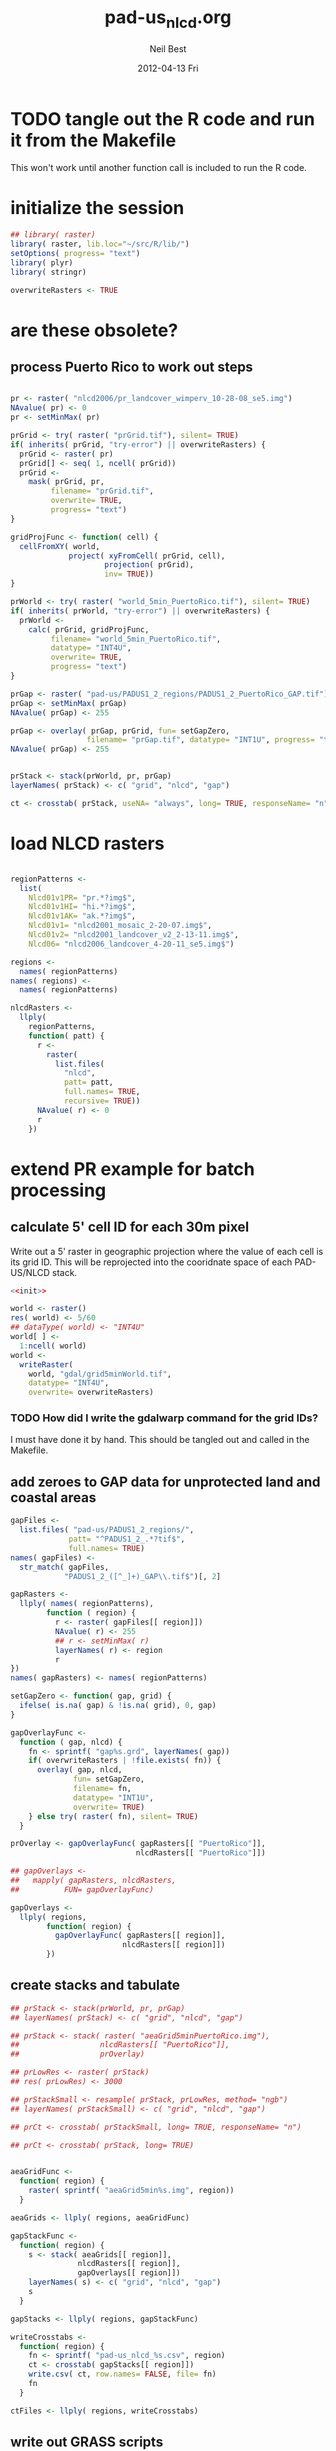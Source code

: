 #+TITLE:     pad-us_nlcd.org
#+AUTHOR:    Neil Best
#+EMAIL:     nbest@ci.uchicago.edu
#+DATE:      2012-04-13 Fri
#+DESCRIPTION:
#+KEYWORDS:
#+LANGUAGE:  en
#+OPTIONS:   H:3 num:t toc:t \n:nil @:t ::t |:t ^:t -:t f:t *:t <:t
#+OPTIONS:   TeX:t LaTeX:t skip:nil d:nil todo:t pri:nil tags:not-in-toc
#+INFOJS_OPT: view:nil toc:nil ltoc:t mouse:underline buttons:0 path:http://orgmode.org/org-info.js
#+EXPORT_SELECT_TAGS: export
#+EXPORT_EXCLUDE_TAGS: noexport
#+LINK_UP:   
#+LINK_HOME: 
#+XSLT:

#+PROPERTY: session *R*
#+PROPERTY: results silent

* TODO tangle out the R code and run it from the Makefile

This won't work until another function call is included to run the R code.


* initialize the session
#+NAME: init
#+BEGIN_SRC R :tangle no
  ## library( raster)
  library( raster, lib.loc="~/src/R/lib/")
  setOptions( progress= "text")
  library( plyr)
  library( stringr)
  
  overwriteRasters <- TRUE
#+END_SRC

* are these obsolete?
** process Puerto Rico to work out steps

#+NAME: grid
#+BEGIN_SRC R :tangle no :eval no
  
  pr <- raster( "nlcd2006/pr_landcover_wimperv_10-28-08_se5.img")
  NAvalue( pr) <- 0
  pr <- setMinMax( pr)
  
  prGrid <- try( raster( "prGrid.tif"), silent= TRUE)
  if( inherits( prGrid, "try-error") || overwriteRasters) {             
    prGrid <- raster( pr)
    prGrid[] <- seq( 1, ncell( prGrid))
    prGrid <-
      mask( prGrid, pr,
           filename= "prGrid.tif",
           overwrite= TRUE,
           progress= "text")
  }
  
  gridProjFunc <- function( cell) {
    cellFromXY( world,
               project( xyFromCell( prGrid, cell),
                       projection( prGrid),
                       inv= TRUE))
  }  
  
  prWorld <- try( raster( "world_5min_PuertoRico.tif"), silent= TRUE)
  if( inherits( prWorld, "try-error") || overwriteRasters) {             
    prWorld <-
      calc( prGrid, gridProjFunc,
           filename= "world_5min_PuertoRico.tif",
           datatype= "INT4U",
           overwrite= TRUE,
           progress= "text")
  }
  
  prGap <- raster( "pad-us/PADUS1_2_regions/PADUS1_2_PuertoRico_GAP.tif")
  prGap <- setMinMax( prGap)
  NAvalue( prGap) <- 255
    
  prGap <- overlay( prGap, prGrid, fun= setGapZero,
                   filename= "prGap.tif", datatype= "INT1U", progress= "text", overwrite= TRUE)
  NAvalue( prGap) <- 255
  
  
  prStack <- stack(prWorld, pr, prGap)
  layerNames( prStack) <- c( "grid", "nlcd", "gap")
  
  ct <- crosstab( prStack, useNA= "always", long= TRUE, responseName= "n", progress="text")
#+END_SRC

#+results:


* load NLCD rasters


#+BEGIN_SRC R 
  
  regionPatterns <-
    list(
      Nlcd01v1PR= "pr.*?img$",
      Nlcd01v1HI= "hi.*?img$",
      Nlcd01v1AK= "ak.*?img$",
      Nlcd01v1= "nlcd2001_mosaic_2-20-07.img$",
      Nlcd01v2= "nlcd2001_landcover_v2_2-13-11.img$",
      Nlcd06= "nlcd2006_landcover_4-20-11_se5.img$")
  
  regions <-
    names( regionPatterns)
  names( regions) <-
    names( regionPatterns)
          
  nlcdRasters <-
    llply(
      regionPatterns,
      function( patt) {
        r <-
          raster(
            list.files(
              "nlcd",
              patt= patt,
              full.names= TRUE,
              recursive= TRUE))
        NAvalue( r) <- 0
        r
      })
  
#+END_SRC

#+results:
   


* extend PR example for batch processing

** calculate 5' cell ID for each 30m pixel

Write out a 5' raster in geographic projection where the value of each
cell is its grid ID.  This will be reprojected into the cooridnate
space of each PAD-US/NLCD stack.

#+NAME: world  
#+BEGIN_SRC R :noweb yes :tangle tangle/grid5minWorld.R
  <<init>>
  
  world <- raster()
  res( world) <- 5/60
  ## dataType( world) <- "INT4U"
  world[ ] <-
    1:ncell( world)
  world <-
    writeRaster(
      world, "gdal/grid5minWorld.tif",
      datatype= "INT4U",
      overwrite= overwriteRasters)
#+END_SRC

*** TODO How did I write the gdalwarp command for the grid IDs?
I must have done it by hand.  This should be tangled out and called in
the Makefile.

** add zeroes to GAP data for unprotected land and coastal areas

#+BEGIN_SRC R :session *R:2*
  gapFiles <-
    list.files( "pad-us/PADUS1_2_regions/",
               patt= "^PADUS1_2_.*?tif$",
               full.names= TRUE)
  names( gapFiles) <-
    str_match( gapFiles,
              "PADUS1_2_([^_]+)_GAP\\.tif$")[, 2]
  
  gapRasters <-
    llply( names( regionPatterns),
          function ( region) {
            r <- raster( gapFiles[[ region]])
            NAvalue( r) <- 255
            ## r <- setMinMax( r)
            layerNames( r) <- region
            r
  })
  names( gapRasters) <- names( regionPatterns)
  
  setGapZero <- function( gap, grid) {
    ifelse( is.na( gap) & !is.na( grid), 0, gap)
  }

  gapOverlayFunc <-
    function ( gap, nlcd) {
      fn <- sprintf( "gap%s.grd", layerNames( gap))
      if( overwriteRasters | !file.exists( fn)) {
        overlay( gap, nlcd,
                fun= setGapZero,
                filename= fn,
                datatype= "INT1U",
                overwrite= TRUE)
      } else try( raster( fn), silent= TRUE)
    }
  
  prOverlay <- gapOverlayFunc( gapRasters[[ "PuertoRico"]],
                              nlcdRasters[[ "PuertoRico"]])
  
  ## gapOverlays <-
  ##   mapply( gapRasters, nlcdRasters,
  ##          FUN= gapOverlayFunc) 
  
  gapOverlays <-
    llply( regions,
          function( region) {
            gapOverlayFunc( gapRasters[[ region]],
                           nlcdRasters[[ region]])
          })
  
#+END_SRC

#+results:
   
** create stacks and tabulate

#+NAME: stacks
#+BEGIN_SRC R
  ## prStack <- stack(prWorld, pr, prGap)
  ## layerNames( prStack) <- c( "grid", "nlcd", "gap")
  
  ## prStack <- stack( raster( "aeaGrid5minPuertoRico.img"),
  ##                  nlcdRasters[[ "PuertoRico"]],
  ##                  prOverlay)
  
  ## prLowRes <- raster( prStack)
  ## res( prLowRes) <- 3000
  
  ## prStackSmall <- resample( prStack, prLowRes, method= "ngb")
  ## layerNames( prStackSmall) <- c( "grid", "nlcd", "gap")
  
  ## prCt <- crosstab( prStackSmall, long= TRUE, responseName= "n")
  
  ## prCt <- crosstab( prStack, long= TRUE)
  
  
  aeaGridFunc <-
    function( region) {
      raster( sprintf( "aeaGrid5min%s.img", region))
    }
    
  aeaGrids <- llply( regions, aeaGridFunc)
                    
  gapStackFunc <-
    function( region) {
      s <- stack( aeaGrids[[ region]],
                 nlcdRasters[[ region]],
                 gapOverlays[[ region]])
      layerNames( s) <- c( "grid", "nlcd", "gap")
      s
    }
                 
  gapStacks <- llply( regions, gapStackFunc)
          
  writeCrosstabs <-
    function( region) {
      fn <- sprintf( "pad-us_nlcd_%s.csv", region)
      ct <- crosstab( gapStacks[[ region]])
      write.csv( ct, row.names= FALSE, file= fn)
      fn
    }
  
  ctFiles <- llply( regions, writeCrosstabs)
#+END_SRC

#+results:

** write out GRASS scripts

#+NAME: grassPuertoRico
#+BEGIN_SRC sh
  ./create_location.sh aeaGrid5minPuertoRico.img PuertoRico grass
  g.rename rast=aeaGrid5minPuertoRico.img,grid_5min
  r.in.gdal input=nlcd2006/pr_landcover_wimperv_10-28-08_se5.img output=nlcd2006
  r.in.gdal input=pad-us/PADUS1_2_regions/PADUS1_2_PuertoRico_GAP.tif output=gap
  
  r.mapcalc MASK="if( nlcd2006 > 0, 1, null())"
  echo grid_5min,nlcd2006,gap,n > statsPuertoRico.csv
  r.stats -c input=grid_5min,nlcd2006,gap fs=, >> statsPuertoRico.csv
  r.mask -r
  echo grid_5min,n > gridPuertoRico.csv
  r.stats -c input=grid_5min fs=, >> gridPuertoRico.csv
  
#+END_SRC


*** grassCreate( REGION="Nlcd01v1PR")

#+NAME: grassCreate( REGION="Nlcd01v1PR")
#+BEGIN_SRC sh :session :noweb yes :results output code replace
  # echo ./create_location.sh aeaGrid5min${REGION}.img ${REGION} grass
  
  cat <<'EOF'
  # path to GRASS binaries and libraries:
  export GISBASE=/usr/lib/grass64
  export PATH=$PATH:$GISBASE/bin:$GISBASE/scripts
  export LD_LIBRARY_PATH=$LD_LIBRARY_PATH:$GISBASE/lib
  
  # use process ID (PID) as lock file number:
  export GIS_LOCK=$$
  
  # path to GRASS settings file
  export GISRC=./.grassrc6
  EOF
  
  cat <<EOF
  g.gisenv set=LOCATION_NAME=\$GIS_LOCK
  eval \$(g.gisenv)
  mkdir -p \$GISDBASE/\$GIS_LOCK
  g.mapset -c mapset=temp
  r.in.gdal in=aeaGrid5min${REGION}.img out=grid_5min location=${REGION}
  # g.gisenv set=LOCATION_NAME=${REGION}
  # g.gisenv set=MAPSET=PERMANENT
  g.mapset mapset=PERMANENT location=${REGION}
  rm -rf \$GISDBASE/\$GIS_LOCK/temp
  # g.rename rast=aeaGrid5min${REGION}.img,grid_5min
  r.in.gdal input=pad-us/PADUS1_2_regions/PADUS1_2_${REGION}_GAP.tif output=gap
  EOF
#+END_SRC
  

*** rInGdalNlcd( region= "Nlcd01v1PR")

#+NAME: rInGdalNlcd( region= "Nlcd01v1PR")
#+BEGIN_SRC R :results value verbatim replace 
  path <-
    list.files(
      "nlcd",
      patt= regionPatterns[[ region]],
      full.names= TRUE,
      recursive= TRUE)
  sprintf( "r.in.gdal input=%s output=%s", path, region)
#+END_SRC

#+RESULTS: rInGdalNlcd
: r.in.gdal input=nlcd/pr_landcover_wimperv_10-28-08_se5.img output=Nlcd01v1PR

#+CALL: rInGdalNlcd( "Nlcd01v1")

#+begin_src sh
  r.in.gdal input=nlcd2006/NLCD2001_landcover_v2_2-13-11/nlcd2001_landcover_v2_2-13-11.img output=nlcd2001
  r.reclass input=nlcd2001 output=nlcd2001_71 <<EOF 
  71 = 71
 ,* = 0
  EOF
  
#+end_src

**** TODO add '-N' to r.stats for NLCD/GAP tabulation to eliminate *,*,*,n record created by the mask

*** grassMapcalc( REGION= "Nlcd01v1PR")

#+NAME: grassMapcalc( REGION= "Nlcd01v1PR")
#+BEGIN_SRC sh :session :results output code replace
  cat <<EOF 
  r.mapcalc MASK="if( ${REGION} > 0, 1, null())"
  echo grid_5min,${REGION},gap,n > stats${REGION}.csv
  r.stats -c input=grid_5min,${REGION},gap fs=, >> stats${REGION}.csv
  r.mask -r
  echo grid_5min,n > grid${REGION}.csv
  r.stats -c input=grid_5min fs=, >> grid${REGION}.csv
  EOF
#+END_SRC

#+results: grassMapcalc
#+BEGIN_SRC sh
r.mapcalc MASK="if( Nlcd01v1PR > 0, 1, null())"
echo grid_5min,Nlcd01v1PR,gap,n > statsNlcd01v1PR.csv
r.stats -c input=grid_5min,Nlcd01v1PR,gap fs=, >> statsNlcd01v1PR.csv
r.mask -r
echo grid_5min,n > gridNlcd01v1PR.csv
r.stats -c input=grid_5min fs=, >> gridNlcd01v1PR.csv
#+END_SRC


*** TODO change function args to match new region names

#+NAME: grassPuertoRico
#+BEGIN_SRC sh :session :eval no :noweb yes :tangle tangle/grassPuertoRico.sh :shebang "#!/bin/bash -v"
  <<grassCreate( "PuertoRico")>>
  <<rInGdalNlcd( "PuertoRico")>>
  <<grassMapcalc( "PuertoRico")>>
#+END_SRC

#+NAME: grassHawaii
#+BEGIN_SRC sh :session :eval no :noweb yes :tangle tangle/grassHawaii.sh :shebang "#!/bin/bash -v"
  <<grassCreate( "Hawaii")>>
  <<rInGdalNlcd( "Hawaii")>>
  <<grassMapcalc( "Hawaii")>>
#+END_SRC

#+NAME: grassAlaska
#+BEGIN_SRC sh :session :eval no :noweb yes :tangle tangle/grassAlaska.sh :shebang "#!/bin/bash -v"
  <<grassCreate( "Alaska")>>
  <<rInGdalNlcd( "Alaska")>>
  <<grassMapcalc( "Alaska")>>
#+END_SRC

#+NAME: grassNlcd
#+BEGIN_SRC sh :session :noweb yes :tangle tangle/grasscUSA.sh :shebang "#!/bin/bash -v"
  <<grassCreate( "cUSA")>>
  <<rInGdalNlcd( "Nlcd01v1")>>
  <<rInGdalNlcd( "Nlcd01v2")>>
  <<rInGdalNlcd( "Nlcd06")>>
  <<grassMapcalc( "Nlcd01v1")>>
  <<grassMapcalc( "Nlcd01v2")>>
  <<grassMapcalc( "Nlcd06")>>
  cat <<'EOF'
  # run GRASS' cleanup routine
  $GISBASE/etc/clean_temp
  
  # remove session tmp directory:
  rm -rf /tmp/grass6-$USER-$GIS_LOCK
  EOF
#+END_SRC

** aggregate the results

#+NAME: writeFracsProto
#+begin_src R :eval no
  library( reshape)
  library( Hmisc)
  
  cells <-
    read.csv( "gridPuertoRico.csv",
             col.names= c( "cell", "n"))
  
  stats <-
    read.csv( "statsPuertoRico.csv",
             na.strings= "*",
             col.names= c( "cell", "nlcd", "gap", "n"),
             colClasses= c("numeric", "factor", "factor", "numeric"))
  ## won't need this when r.stats in previous GRASS step is fixed
  stats <- stats[ !is.na(stats$cell),]
  
  ## stats <- stats[ !is.na(stats$grid),]
  ## stats <- stats[ stats$cell != "*",]
  
  ## stats <- within( stats, gap[ is.na( gap)] <- 0)
  
  
  stats <-
    within( stats,
           { levels( gap) <- c( levels( gap), "0")
             gap[ is.na( gap)] <- "0"
             gap <- combine_factor( gap, c(0,1,1,1,0))
             levels( gap) <- c( "no", "yes")
           })
  
  stats <-
    cast( data= stats,
         formula= cell ~ gap + nlcd,
         fun.aggregate= sum,
         margins= "grand_col",
         value= "n" )
  colnames( stats)[ colnames( stats) == "(all)_(all)"] <- "nlcd"
  
  merged <-
    within( merge( stats, cells, by= "cell", all.x= TRUE),
           no_11 <- no_11 + n - nlcd)
  
  fracs <-
    cast( within( melt( merged,
                       c( "cell", "n")),
                 value <- value / n),
         formula= cell ~ variable,
         subset= variable != "nlcd",
         margins= "grand_col",
         fun.aggregate= sum)
  
  write.csv( format.df( fracs,
                       dec= 3,
                       numeric.dollar= FALSE,
                       na.blank= TRUE),
            row.names= FALSE,
            file= "fracsPuertoRico.csv",
            quote= FALSE)
#+END_SRC
  
#+NAME: writeFracs
#+begin_src R 
  library( reshape)
  library( Hmisc)

  writeFracs <- function( region) {
    cells <-
      read.csv( sprintf( "grid%s.csv", region),
               col.names= c( "cell", "n"))
    stats <-
      read.csv( sprintf( "stats%s.csv", region),
               na.strings= "*",
               col.names= c( "cell", "nlcd", "gap", "n"),
               colClasses= c("numeric", "factor", "factor", "numeric"))
    ## won't need this when r.stats in previous GRASS step is fixed
    stats <- stats[ !is.na(stats$cell),]
    stats <-
      within( stats,
             { levels( gap) <- c( levels( gap), "0")
               gap[ is.na( gap)] <- "0"
               gap <- combine_factor( gap, c(0,1,1,1,0))
               levels( gap) <- c( "no", "yes")
             })
    stats <-
      cast( data= stats,
           formula= cell ~ gap + nlcd,
           fun.aggregate= sum,
           margins= "grand_col",
           value= "n" )
    colnames( stats)[ colnames( stats) == "(all)_(all)"] <- "nlcd"
    merged <-
      within( merge( stats, cells, by= "cell", all.x= TRUE),
             no_11 <- no_11 + n - nlcd)
    fracs <-
      cast( within( melt( merged,
                         c( "cell", "n")),
                   value <- value / n),
           formula= cell ~ variable,
           subset= variable != "nlcd",
           margins= "grand_col",
           fun.aggregate= sum)
    fn <- sprintf( "fracs%s.csv", region)
    write.csv( format.df( fracs,
                         dec= 3,
                         numeric.dollar= FALSE,
                         na.blank= TRUE),
              row.names= FALSE,
              file= fn,
              quote= FALSE)
    fn
  }
  
  regions <- c( "PuertoRico", "Hawaii", "Alaska", "cUSA")
  names( regions) <- regions
  
  fracFiles <- llply( regions, writeFracs)
  
  zip( "pad-us_nlcd.zip", list.files( patt= "^fracs.*?\\csv$"))
#+end_src
   

*** TODO do this with data.table


** generate NBCD statistics


*** by 5' grid cells

#+NAME: writeNbcdStats
#+begin_src R 
  library( reshape)
  library( Hmisc)
  library( data.table)

  stats <-
    read.csv( "statsNbcd.csv",
             na.strings= "*",
             col.names= c( "cell", "nlcd", "gap", "nbcd", "n"),
             colClasses= c("numeric", "factor", "factor", "numeric"))
  
  stats <-
    within(
      stats,
      { levels( gap) <- c( levels( gap), "0")
        gap[ is.na( gap)] <- "0"
        gap <- combine_factor( gap, c(0,1,1,1,0))
        levels( gap) <- c( "no", "yes")
        nbcd[ is.na( nbcd)] <- 0
      })
  
  dt <- data.table( stats)
  setkey( dt, cell, nlcd, gap)
  
  wm <- dt[, list( wm= weighted.mean( nbcd, n)), by= "cell,nlcd,gap"]
  
  wmCt <-
    cast(
      data= wm,
      formula= cell ~ gap + nlcd,
      ## fun.aggregate= sum,
      ## margins= "grand_col",
      value= "wm" )
  
  write.csv(
    format.df(
      wmCt,
      cdec= c( 0, rep( 1, ncol( wmCt) - 1)),
      numeric.dollar= FALSE,
      na.blank= TRUE),
    row.names= FALSE,
    file= "nbcdFiaAldb.csv",
    quote= FALSE)
  
  zip( "pad-us_nlcd_nbcd.zip", "fracscUSA.csv")
  zip( "pad-us_nlcd_nbcd.zip", "nbcdFiaAldb.csv")
  
#+end_src
  

*** TODO convert NAs to zeros for \*Fr and \*Ha in CSVs and SHPs
*** TODO trim spaces in char data frames before writing CSVs


*** aggregate r.stats output

This functions loads r.stats output from GRASS for any of the
following aggregations based on vector maps.

**** The old way

#+begin_src R
  ## aggregateNbcd <-
  ##   function( csvFile, ...) {
  ##     stats <-
  ##       read.csv(
  ##         csvFile,
  ##         na.strings= "*",
  ##         header= TRUE,
  ##         ...)
  ##     stats <-
  ##       within(
  ##         stats,
  ##         { levels( gap) <- c( levels( gap), "0")
  ##           gap[ is.na( gap)] <- "0"
  ##           gap <- combine_factor( gap, c(0,1,1,1,0))
  ##           levels( gap) <- c( "no", "yes")
  ##           aldb[ is.na( aldb)] <- 0
  ##         })
  ##     dt <- data.table( stats)
  ##     keycols <-
  ##       colnames(stats)[ !colnames(stats)
  ##                       %in% c( "aldb", "n")]
  ##     setkeyv( dt, keycols)
  ##     ## dt[, list( aldb= weighted.mean( aldb, n),
  ##     ##           ha= sum(n) * 30^2 / 10^4),
  ##     ##    by= keycols]
  ##     dt <- dt[, n2 := replace( n, aldb == 0, 0)]
  ##     dt <- dt[, list( aldb= weighted.mean( aldb, n),
  ##                     aldb2= weighted.mean( aldb, n2),
  ##                     n= sum( n),
  ##                     n2= sum( n2),
  ##                     ha= sum(n) * 30^2 / 10^4,
  ##                     ha2= sum(n2) * 30^2 / 10^4),
  ##              by= keycols]
  ##     dt
  ##   }
  
  
  ## stats <-
  ##   read.csv(
  ##     "statsNbcdCounty.csv",
  ##     na.strings= "*",
  ##     header= TRUE,
  ##     col.names= c(
  ##       "state", "county", "nlcd", 
  ##       "gap", "aldb", "n"),
  ##     colClasses= c(
  ##       "character", "character", "character",
  ##       "numeric", "numeric", "numeric"))
  ## stats <-
  ##   within( stats, {
  ##     gap[ is.na( gap)] <- 0
  ##     gap[ gap == 4] <- 0
  ##     gap[ gap !=0] <- 1
  ##     aldb[ is.na( aldb)] <- 0
  ##     gap <- as.logical( gap) } )

#+end_src


**** The new way

#+begin_src R
  
  library( reshape)
  library( Hmisc)
  library( data.table)
  library( stringr)
  
  rawCountyStats <-
    read.csv(
      "csv/statsNbcdNlcd01v1County.csv",
      na.strings= "*",
      header= TRUE,
      col.names= c(
        "state", "county", "nlcd", 
        "gap", "aldb", "n"),
      colClasses= c(
        "character", "character", "character",
        "numeric", "numeric", "numeric"))
  
  rawCountyStats <-
    within( rawCountyStats, {
      state[  is.na(  state)] <- 0   
      county[ is.na( county)] <- 0    
      state <-
        str_pad( state,
                2, pad= "0")
      county <-
        str_pad( county,
                3, pad= "0")
      gap[ is.na( gap)] <- 0
      gap[ gap == 4] <- 0
      gap[ gap !=0] <- 1
      aldb[ is.na( aldb)] <- 0
      gap <- as.logical( gap) } )
  
  rawCountyStats <- data.table( rawCountyStats)
  keycols <-
    colnames(rawCountyStats)[ colnames(rawCountyStats) != "n"]
  setkeyv( rawCountyStats, keycols)
  rawCountyStats <-
    rawCountyStats[, list( n= sum( n),
                          n2 = sum( replace( n, aldb <= 0, 0))),
       keyby= keycols ]
  
  rawStateStats <- 
    rawCountyStats[, list( n= sum( n),
                         n2= sum( n2)),
       keyby= keycols[ -2] ]
  
#+end_src


*** by NBCD mapping zones
  
#+begin_src R
  library( reshape)
  library( Hmisc)
  library( data.table)
  library( stringr)
  
  ## define aggregateNbcd()
  
  ## statsNbcdZone <-
  ##   aggregateNbcd(
  ##     "statsNbcdZone.csv",
  ##     col.names= c(
  ##       "zone", "nlcd", "gap",
  ##       "aldb", "n"),
  ##     colClasses= c(
  ##       "character", "character", "factor",
  ##       "numeric", "numeric"))
  
  rawZoneStats <-
    read.csv(
      "csv/statsNbcdNlcd01v1Zone.csv",
      na.strings= "*",
      header= TRUE,
      col.names= c(
        "zone", "nlcd", 
        "gap", "aldb", "n"),
      colClasses= c(
        "character", "character",
        "numeric", "numeric", "numeric"))
  
  rawZoneStats <-
    within( rawZoneStats, {
      state[  is.na(  state)] <- 0   
      zone[ is.na( zone)] <- 0    
      gap[ is.na( gap)] <- 0
      gap[ gap == 4] <- 0
      gap[ gap !=0] <- 1
      aldb[ is.na( aldb)] <- 0
      gap <- as.logical( gap) } )
  
  rawCountyStats <- data.table( rawCountyStats)
  keycols <-
    colnames(rawCountyStats)[ colnames(rawCountyStats) != "n"]
  setkeyv( rawCountyStats, keycols)
  rawCountyStats <-
    rawCountyStats[, list( n= sum( n),
                          n2 = sum( replace( n, aldb <= 5, 0))),
       keyby= keycols ]
  
  zoneAreas <-
    statsNbcdZone[, list( totHa= sum(ha)),
                  by= "zone"]
  statsNbcdZone <-
    statsNbcdZone[ zoneAreas][, frac:=ha/totHa]
  
  nbcdZoneAldb <- 
      data.table(
        cast(
          data= statsNbcdZone,
          formula= zone ~ gap + nlcd,
          value= "aldb",
          subset= !is.na( aldb)),
        key= "zone")
  
  setnames(
    nbcdZoneAldb,
    colnames(nbcdZoneAldb),
    str_replace( colnames(nbcdZoneAldb), "_", ""))
  
  nbcdZoneAldbMeans <- 
    data.table(
      cast(
        data=
        statsNbcdZone[, list( aldbAve= weighted.mean( aldb, ha)),
                 by= c( "zone", "gap")],
        formula= zone ~ gap,
        value= "aldbAve",
        subset= !is.na( aldbAve)),
      key= "zone")
  
  setnames(
    nbcdCountyAldbMeans,
    colnames( nbcdCountyAldbMeans)[ -1],
    sprintf(
      "%sAll",
      colnames( nbcdCountyAldbMeans)[ -1]))
  
  nbcdZoneGapFrac <-
    data.table(
      cast(
        data= statsNbcdZone,
        formula= zone ~ gap,
        value= "frac",
        fun.aggregate= sum,
        subset= !is.na( aldb)),
      key= "zone")
  
  setnames(
    nbcdZoneGapFrac,
    colnames( nbcdZoneGapFrac)[ -1],
    sprintf(
      "%sAllFr",
      str_replace(
        colnames( nbcdZoneGapFrac)[ -1],
        "_", "")))
  
  nbcdZoneGapHa <-
    data.table(
      cast(
        data= statsNbcdZone,
        formula= zone ~ gap,
        value= "ha",
        fun.aggregate= sum,
        subset= !is.na( aldb)),
      key= "zone")
  
  setnames(
    nbcdZoneGapHa,
    colnames( nbcdZoneGapHa)[ -1],
    sprintf(
      "%sAllHa",
      str_replace(
        colnames( nbcdZoneGapHa)[ -1],
        "_", "")))
  
   nbcdZoneFrac <- 
    data.table(
      cast(
        data= statsNbcdZone,
        formula= zone ~ gap + nlcd,
        value= "frac",
        subset= !is.na( aldb)),
      key= "zone")
  
  setnames(
    nbcdZoneFrac,
    colnames( nbcdZoneFrac)[ -1],
    sprintf(
      "%sFr",
      str_replace(
        colnames( nbcdZoneFrac)[ -1],
        "_", "")))
  
  nbcdZoneHa <- 
    data.table(
      cast(
        data= statsNbcdZone,
        formula= zone ~ gap + nlcd,
        value= "ha",
        subset= !is.na( aldb)),
      key= "zone")
  
  setnames(
    nbcdZoneHa,
    colnames( nbcdZoneHa)[ -1],
    sprintf(
      "%sHa",
      str_replace(
        colnames( nbcdZoneHa)[ -1],
        "_", "")))
   
  nbcdZone <- nbcdZoneAldb[ nbcdZoneAldbMeans]
  nbcdZone <- nbcdZone[ nbcdZoneGapFrac][ nbcdZoneGapHa]
  nbcdZone <- nbcdZone[ nbcdZoneFrac][ nbcdZoneHa]
  setcolorder(
    nbcdZone,
    c( 1,
      order( colnames( nbcdZone)[ -1]) +1))
  
  nbcdZoneChar <-
    str_trim(
      format.df(
        nbcdZone,
        cdec= sapply(
          colnames( nbcdZone),
          function( x)
          ifelse(
            x == "zone", 0,
            ifelse(
              str_detect( x, "Ha$"), 1,
              ifelse(
                str_detect( x, "Fr$"), 3,
                1)))),
        numeric.dollar= FALSE,
        na.blank= TRUE))
  
  write.csv(
    nbcdZoneChar,
    row.names= FALSE,
    file= "nbcdZone.csv",
    quote= FALSE)
  
  zip( "pad-us_nlcd_nbcd.zip", "nbcdZone.csv")
   
  options(useFancyQuotes = FALSE)
   cat(
     sapply(
       colnames( nbcdZone),
       function( x) {
         dQuote(
           ifelse(
             x == "zone", "String(3)",
             ifelse(
               str_detect( x, "Ha$"),
               "Real(10.1)",
               ifelse(
                 str_detect( x, "Fr$"),
                 "Real(5.3)",
                 "Real(5.1)"))))
       }),
     sep= ",",
     file= "nbcdZone.csvt")
  
  ogr2ogr <-
    paste(
      "ogr2ogr -overwrite -progress -sql",
      sprintf(
        "\"select %s from nbcdZones a",
        paste( colnames( nbcdZone), collapse= ",")),
      "left join 'nbcdZone.csv'.nbcdZone b",
      "on a.zone = b.zone\"",
      "shp/nbcdZone.shp shp/nbcdZones.shp")
  
  system( ogr2ogr)
  
  zip(
    "pad-us_nlcd_nbcd.zip",
    list.files(
      path= "shp",
      pattern= "^nbcdZone\\.",
      full.names= TRUE))
  
  
#+end_src

**** TODO finish updating zone stat procedure to match state/county

GAP TRUE/FALSE naming, . . .


**** TODO figure out where null values in NBCD are coming from


*** repeat for states

    
#+begin_src R
  
  statsNbcdState <-
    rawStateStats[, list( aldb= weighted.mean( aldb, n),
                         aldb2= weighted.mean( aldb, n2),
                         n= sum( n),
                         n2= sum( n2),
                         ha= sum(n) * 30^2 / 10^4,
                         ha2= sum(n2) * 30^2 / 10^4),
                  keyby= "state,nlcd,gap"] 
  stateAreas <-
    statsNbcdState[ , list( totHa= sum(ha)),
                   keyby= "state"]
  statsNbcdState <-
    statsNbcdState[ stateAreas][, frac:=ha/totHa]
   
  statsNbcdState <-
    rbind(
      statsNbcdState[ !nlcd %in% as.character( c( 41, 42, 43, 90)),
                      list( state, nlcd, gap, aldb, ha, frac)],
      statsNbcdState[  nlcd %in% as.character( c( 41, 42, 43, 90)),
                      list( state, nlcd, gap, aldb= aldb2, ha, frac)])
  setkey( statsNbcdState, state, nlcd, gap)
  
  ## test
  ## any( abs( statsNbcdState[, list( frac= sum(frac)), by= state][, frac] - 1) > 0.001)
  
  nbcdStateAldb <- 
    data.table(
      cast(
        data= statsNbcdState,
        formula= state ~ gap + nlcd,
        value= "aldb",
        ## subset= !is.na( aldb)
        ),
      key= "state")
  
  setnames(
    nbcdStateAldb,
    colnames( nbcdStateAldb),
    str_replace(
      str_replace(
        colnames(nbcdStateAldb),
        "TRUE_", "yes"),
      "FALSE_", "no"))
  
  
  nbcdStateAldbMeans <- 
     data.table(
       cast(
         data=
         statsNbcdState[, list( aldbAve= weighted.mean( aldb, ha)),
                  by= c( "state", "gap")],
         formula= state ~ gap,
         value= "aldbAve",
         subset= !is.na( aldbAve)),
       key= "state")
  
  setnames(
    nbcdStateAldbMeans,
    c( "FALSE", "TRUE"),
    c( "noAll", "yesAll"))
  
  nbcdStateGapFrac <-
    data.table(
      cast(
        data= statsNbcdState,
        formula= state ~ gap,
        value= "frac",
        fun.aggregate= sum,
        ## subset= !is.na( aldb)
        na.rm = TRUE),
      key= "state")
  
  setnames(
    nbcdStateGapFrac,
    c( "FALSE", "TRUE"),
    c( "noAllFr", "yesAllFr"))
  
  nbcdStateGapHa <-
    data.table(
      cast(
        data= statsNbcdState,
        formula= state ~ gap,
        value= "ha",
        fun.aggregate= sum,
        ## subset= !is.na( aldb)
        na.rm= TRUE),
      key= "state")
  
  setnames(
    nbcdStateGapHa,
    c( "FALSE", "TRUE"),
    c( "noAllHa", "yesAllHa"))
  
   nbcdStateFrac <- 
    data.table(
      cast(
        data= statsNbcdState,
        formula= state ~ gap + nlcd,
        value= "frac",
        ## subset= !is.na( aldb)
        ),
      key= "state")
  
  setnames(
    nbcdStateFrac,
    colnames( nbcdStateFrac)[ -1],
    paste(
      str_replace(
        str_replace(
          colnames( nbcdStateFrac)[ -1],
          "TRUE_", "yes"),
        "FALSE_", "no"),
      "Fr", sep= ""))
  
  nbcdStateHa <- 
    data.table(
      cast(
        data= statsNbcdState,
        formula= state ~ gap + nlcd,
        value= "ha",
        ## subset= !is.na( aldb)
        ),
      key= "state")
  
  setnames(
    nbcdStateHa,
    colnames( nbcdStateHa)[ -1],
    paste(
      str_replace(
        str_replace(
          colnames( nbcdStateHa)[ -1],
          "TRUE_", "yes"),
        "FALSE_", "no"),
      "Ha", sep= ""))
   
  nbcdState <-
    nbcdStateAldb[ nbcdStateAldbMeans]
  nbcdState <-
    nbcdState[ nbcdStateGapFrac][ nbcdStateGapHa]
  nbcdState <-
    nbcdState[ nbcdStateFrac][ nbcdStateHa]
  
  setnames(
    nbcdState,
    "state", "fips")
  
  setcolorder(
    nbcdState,
    order( colnames( nbcdState)))
  
  nbcdStateChar <-
    str_trim(
      format.df(
        nbcdState,
        cdec= sapply(
          colnames( nbcdState),
          function( x) {
            ifelse(
              x == "fips", 0,
              ifelse(
                str_detect( x, "Ha$"), 1,
                ifelse(
                  str_detect( x, "Fr$"), 3,
                  1)))
          }),
        numeric.dollar= FALSE,
        na.blank= TRUE))
  
  write.csv(
    nbcdStateChar,
    row.names= FALSE,
    file= "nbcdState.csv",
    quote= FALSE)
  
  zip( "pad-us_nlcd_nbcd.zip", "nbcdState.csv")
   
  options(useFancyQuotes = FALSE)
   cat(
     sapply(
       colnames( nbcdState),
       function( x) {
         dQuote(
           ifelse(
             x == "fips", "String(2)",
             ifelse(
               str_detect( x, "Ha$"),
               "Real(10.1)",
               ifelse(
                 str_detect( x, "Fr$"),
                 "Real(5.3)",
                 "Real(5.1)"))))
       }),
     sep= ",",
     file= "nbcdState.csvt")
  
  ogr2ogr <-
    paste(
      "ogr2ogr -overwrite -progress -sql",
      sprintf(
        "\"select %s from cusaStatesAea a",
        paste( colnames( nbcdState), collapse= ",")),
      "left join 'nbcdState.csv'.nbcdState b",
      "on a.GEOID10 = b.fips\"",
      "shp/nbcdState.shp shp/cusaStatesAea.shp")
  
  system( ogr2ogr)
  
  zip(
    "pad-us_nlcd_nbcd.zip",
    list.files(
      path= "shp",
      pattern= "^nbcdState",
      full.names= TRUE))
#+end_src

**** TODO figure out if is.na( aldb2) is correct
    

*** repeat for counties

#+begin_src R
  ## library( reshape)
  ## library( Hmisc)
  ## library( data.table)
  ## library( stringr)
  
  statsNbcdCounty <-
    rawCountyStats[, list(
                       aldb= weighted.mean( aldb, n),
                       aldb2= weighted.mean( aldb, n2),
                       n= sum( n),
                       n2= sum( n2),
                       ha= sum(n) * 30^2 / 10^4,
                       ha2= sum(n2) * 30^2 / 10^4),
                   keyby= "state,county,nlcd,gap"]
  countyAreas <-
    statsNbcdCounty[, list( totHa= sum(ha)),
                    keyby= c( "state", "county")]
  statsNbcdCounty <-
    statsNbcdCounty[ countyAreas][, frac:=ha/totHa]
  
  statsNbcdCounty <-
    rbind(
      statsNbcdCounty[ !nlcd %in% as.character( c( 41, 42, 43, 90)),
                      list( state, county, nlcd, gap, aldb, ha, frac)],
      statsNbcdCounty[  nlcd %in% as.character( c( 41, 42, 43, 90)),
                      list( state, county, nlcd, gap, aldb= aldb2, ha, frac)])
  setkey( statsNbcdCounty, state, county, nlcd, gap)
  
  ## test
  ## any( abs( statsNbcdCounty[, list( frac= sum(frac)), by= "state,county"][, frac] - 1) > 0.001)
  
  zeroCarbonForestsIndex <-
    with(
      statsNbcdCounty,
      nlcd %in% as.character( c( 41, 42, 43, 90)) & is.na( aldb))
  
  statsNbcdCounty <-
    rbind(
      statsNbcdCounty[ !zeroCarbonForestsIndex],
      merge(
        statsNbcdCounty[ zeroCarbonForestsIndex],
        statsNbcdState,
        all.x= TRUE)[, list( state, county, nlcd, gap, aldb= aldb.y, ha = ha.x, frac= frac.x)])
  setkey( statsNbcdCounty, state, county, nlcd, gap)
  
  nbcdCountyAldb <- 
      data.table(
        cast(
          data= statsNbcdCounty,
          formula= state + county ~ gap + nlcd,
          value= "aldb",
          ## subset= !is.na( aldb)
          ),
        key= "state,county")
  
  setnames(
    nbcdCountyAldb,
    colnames(nbcdCountyAldb),
    str_replace(
      str_replace(
        colnames(nbcdCountyAldb),
        "TRUE_", "yes"),
      "FALSE_", "no"))
  
  nbcdCountyAldbMeans <- 
    data.table(
      cast(
        data=
        statsNbcdCounty[, list( aldbAve= weighted.mean( aldb, ha,
                                  na.rm= TRUE)),
                 by= c( "state", "county", "gap")],
        formula= state + county ~ gap,
        value= "aldbAve"),
        ## subset= !is.na( aldbAve)),
      key= "state,county")
  
  setnames(
    nbcdCountyAldbMeans,
    c( "FALSE", "TRUE"),
    c( "noAll", "yesAll"))
  
  nbcdCountyGapFrac <-
    data.table(
      cast(
        data= statsNbcdCounty,
        formula= state + county ~ gap,
        value= "frac",
        fun.aggregate= sum,
        ## subset= !is.na( aldb)
        na.rm= TRUE),
      key= "state,county")
  
  setnames(
    nbcdCountyGapFrac,
    c( "FALSE", "TRUE"),
    c( "noAllFr", "yesAllFr"))
  
  nbcdCountyGapHa <-
    data.table(
      cast(
        data= statsNbcdCounty,
        formula= state + county ~ gap,
        value= "ha",
        fun.aggregate= sum,
        ## subset= !is.na( aldb)
        na.rm= TRUE),
      key= "state,county")
  
  setnames(
    nbcdCountyGapHa,
    c( "FALSE", "TRUE"),
    c( "noAllHa", "yesAllHa"))
  
  nbcdCountyFrac <- 
    data.table(
      cast(
        data= statsNbcdCounty,
        formula= state + county ~ gap + nlcd,
        value= "frac",
        ## subset= !is.na( aldb)
        ),
      key= "state,county")
  
  setnames(
    nbcdCountyFrac,
    colnames( nbcdCountyFrac)[ -(1:2)],
    paste(
      str_replace(
        str_replace(
          colnames( nbcdCountyFrac)[ -(1:2)],
          "TRUE_", "yes"),
        "FALSE_", "no"),
      "Fr", sep= ""))
  
  nbcdCountyHa <- 
    data.table(
      cast(
        data= statsNbcdCounty,
        formula= state + county ~ gap + nlcd,
        value= "ha",
        ## subset= !is.na( aldb)
        ),
      key= "state,county")
  
  setnames(
    nbcdCountyHa,
    colnames( nbcdCountyHa)[ -(1:2)],
    paste(
      str_replace(
        str_replace(
          colnames( nbcdCountyHa)[ -(1:2)],
          "TRUE_", "yes"),
        "FALSE_", "no"),
      "Ha", sep= ""))
  
   
  nbcdCounty <-
    nbcdCountyAldb[ nbcdCountyAldbMeans]
  nbcdCounty <-
    nbcdCounty[ nbcdCountyGapFrac][ nbcdCountyGapHa]
  nbcdCounty <-
    nbcdCounty[ nbcdCountyFrac][ nbcdCountyHa]
  
  nbcdCounty <-
    nbcdCounty[, fips := paste( state, county, sep= "")]
  nbcdCounty <-
    nbcdCounty[, state := NULL][, county := NULL]
  setkey( nbcdCounty, fips)
  setcolorder( nbcdCounty, order( colnames( nbcdCounty)))
  
  nbcdCountyChar <-
    str_trim(
      format.df(
        nbcdCounty,
        cdec= sapply(
          colnames( nbcdCounty),
          function( x)
          ifelse(
            x == "fips", 0,
            ifelse(
              str_detect( x, "Ha$"), 1,
              ifelse(
                str_detect( x, "Fr$"), 3,
                1)))),
        numeric.dollar= FALSE,
        na.blank= TRUE))
  
  write.csv(
    nbcdCountyChar,
    row.names= FALSE,
    file= "nbcdCounty.csv",
    quote= FALSE)
  
  zip( "pad-us_nlcd_nbcd.zip", "nbcdCounty.csv")
   
  options(useFancyQuotes = FALSE)
   cat(
     sapply(
       colnames( nbcdCounty),
       function( x) {
         dQuote(
           ifelse(
             x == "fips", "String(5)",
             ifelse(
               str_detect( x, "Ha$"),
               "Real(10.1)",
               ifelse(
                 str_detect( x, "Fr$"),
                 "Real(5.3)",
                 "Real(5.1)"))))
       }),
     sep= ",",
     file= "nbcdCounty.csvt")
  
  ogr2ogr <-
    paste(
      "ogr2ogr -overwrite -progress -sql",
      sprintf(
        "\"select %s from cusaCountiesAea a",
        paste( colnames( nbcdCounty), collapse= ",")),
      "left join 'nbcdCounty.csv'.nbcdCounty b",
      "on a.GEOID10 = b.fips\"",
      "shp/nbcdCounty.shp shp/cusaCountiesAea.shp")
  
  system( ogr2ogr)
  
  zip(
    "pad-us_nlcd_nbcd.zip",
    list.files(
      path= "shp",
      pattern= "^nbcdCounty\\.",
      full.names= TRUE))
  
  
#+end_src


*** Plots


#+begin_src R
  
  library( ggplot2)
  library( scales)
  
  totalTonnes <-
    statsNbcdCounty[, list( aldb= sum( aldb * ha, na.rm= TRUE)),
                    keyby= "gap,nlcd"]
  
  totalTonnes[, labelY := aldb/2 + c(0, cumsum( aldb)[-length( aldb)])]
  
  totalTonnes[, pct := round( aldb / sum( aldb) *100, 1)]
  totalTonnes[, label := ifelse( pct >= 0.5,
                  sprintf( "%s, %3.1f%%", nlcd, pct), "")]
  
  totalTonnes[, label := sprintf( "%s, %d%%", nlcd, pct)]
  
  ## ggplot( 
  ##   totalTonnes,
  ##   aes(
  ##     x= factor(1),
  ##     y= aldb,
  ##     fill= factor( paste( gap, nlcd))
  ##     )
  ##   ) +
  ##   geom_bar( position= "fill", width= 1) +
  ##   scale_y_continuous(labels= percent) +
  ##   coord_polar( theta= "y") 
  
  ## ggplot(
  ##   totalTonnes,
  ##   aes(
  ##     x= factor(1),
  ##     weight= aldb,
  ##     fill= gap
  ##     )
  ##   ) +
  ##   geom_bar( width= 1, position= "fill") +
  ##   geom_bar(
  ##     aes(
  ##       y= aldb,
  ##       weight= NULL,
  ##       color= NA),
  ##     stat= "identity",
  ##     width= 1,
  ##     position= "fill") +
  ##   scale_y_continuous( labels= percent) +
  ##   coord_polar( theta= "y") 
  
  ggplot(
    totalTonnes,
    aes(
      x= factor(1),
      weight= aldb,
      fill= gap
      )
    ) +
    ## geom_bar(position= "fill") +
    geom_bar( width= 1, position= "fill") +
    geom_bar(
      aes(
        y= aldb,
        weight= NULL,
        color= NA),
      stat= "identity",
      width= 1,
      position= "fill") +
    scale_y_continuous( labels= percent) +
    geom_text(
      aes(
        x= 1.3,
        y= labelY / sum( aldb),
        label= label),
      size= 3,
      ## position= position_jitter( w= 0.1, h=0.1)) +
      ## position= "jitter"
      ) +
    ## coord_polar( theta= "y") +
    opts(
      axis.ticks= theme_blank(),
      axis.text.y = theme_blank(),
      axis.text.x = theme_blank(),
      panel.background= theme_blank())
  
  ggplot(
    totalTonnes,
    aes(
      x= factor(1),
      weight= aldb,
      fill= gap
      )
    ) +
    ## geom_bar(position= "fill") +
    geom_bar( width= 1, position= "fill") +
    geom_bar(
      aes(
        alpha= 1.0,
        fill= NULL,
        color= nlcd),
      width= 0.8,
      position= "fill",
      fill= "white") +
    scale_y_continuous( labels= percent) +
    geom_text(
      aes(
        x= 1.3,
        y= labelY / sum( aldb),
        label= label),
      size= 3,
      ## position= position_jitter( w= 0.1, h=0.1)) +
      ## position= "jitter"
      ) +
    ## coord_polar( theta= "y") +
    opts(
      axis.ticks= theme_blank(),
      axis.text.y = theme_blank(),
      axis.text.x = theme_blank(),
      panel.background= theme_blank())
  
  
  totalTonnes <-
    statsNbcdCounty[, list( aldb= sum( aldb * ha, na.rm= TRUE)),
                    keyby= "nlcd,gap"]
  totalTonnes <-
    totalTonnes[, frac := aldb / sum( aldb)]
  
  nlcdColors <-
    c(
      "11" = "#5475A8",
      "12" = "#FFFFFF",
      "21" = "#E8D1D1",
      "22" = "#E29E8C",
      "23" = "#FF0000",
      "24" = "#B50000",
      "31" = "#D2CDC0",
      "41" = "#85C77E",
      "42" = "#38814E",
      "43" = "#D4E7B0",
      "52" = "#DCCA8F",
      "71" = "#FDE9AA",
      "81" = "#FBF65D",
      "82" = "#CA9146",
      "90" = "#C8E6F8",
      "95" = "#64B3D5")
  
  nlcdCovers <-
    c(
      "11" = "water",
      "12" = "ice",
      "21" = "dev open",
      "22" = "dev low",
      "23" = "dev med",
      "24" = "dev high",
      "31" = "barren",
      "41" = "deciduous",
      "42" = "evergreen",
      "43" = "mixed",
      "52" = "shrub",
      "71" = "grass",
      "81" = "pasture",
      "82" = "crop",
      "90" = "woody wet",
      "95" = "wetland")
  
  nlcdMeta <-
    data.table(
      nlcd= names( nlcdColors),
      color= nlcdColors,
      cover= nlcdCovers,
      key= "nlcd")
  
  totalTonnes[, list(gap, nlcd= factor( nlcd), frac = sprintf( "%5.4f", frac)), key= "nlcd"][ nlcdMeta]
  
  ggplot(
    ## totalTonnes[ rev( order( gap, aldb))],
    totalTonnes,
    aes( x= gap, y= aldb, fill= nlcd,
        ## alpha= alpha)) +
        )) +
    geom_bar( stat= "identity") +
    scale_fill_manual(
      values= nlcdColors,
      breaks= rev( names( nlcdColors))) +    
    opts(
      ## axis.ticks= theme_blank(),
      ## axis.text.y = theme_blank(),
      ## axis.text.x = theme_blank(),
      panel.background= theme_blank())
  
  ggplot(
    ## totalTonnes[ rev( order( gap, aldb))],
    totalTonnes,
    aes( x= gap, y= aldb, color= nlcd,
        ## alpha= alpha)) +
        )) +
    geom_point() +
    scale_color_manual(
      values= nlcdColors,
      breaks= rev( names( nlcdColors))) +    
    opts(
      ## axis.ticks= theme_blank(),
      ## axis.text.y = theme_blank(),
      ## axis.text.x = theme_blank(),
      panel.background= theme_blank())
  
  ggplot(
    ## totalTonnes[ rev( order( frac))],
    totalTonnes,
    aes( x= nlcd, y= frac, color= gap,
        ## alpha= alpha)) +
        )) +
    geom_point() +
    ## facet_grid( gap ~ ., margins= TRUE) +
    scale_x_discrete( name= "NLCD 2001 v1",
                     labels= nlcdCovers) +
    scale_y_log10( name= "Total area fraction",
                  limits= c(0.003, 0.35),
                  breaks= c( 0.01, 0.02, 0.03, 0.10, 0.2, 0.3), 
                  labels= percent) +
    coord_flip() +
    labs( colour= "Protected")
  
  
    ## scale_color_manual(
    ##   values= nlcdColors,
    ##   breaks= rev( names( nlcdColors))) +    
  
  
    opts(
      ## axis.ticks= theme_blank(),
      ## axis.text.y = theme_blank(),
      ## axis.text.x = theme_blank(),
      panel.background= theme_blank())
  
  
  
#+end_src
